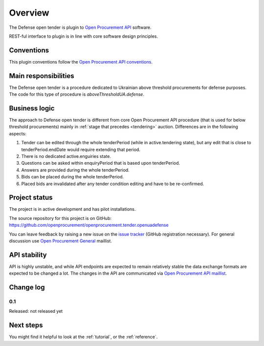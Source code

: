 Overview
========

The Defense open tender is plugin to `Open Procurement API
<http://api-docs.openprocurement.org/>`_ software.

REST-ful interface to plugin is in line with core software design principles. 


Conventions
-----------

This plugin conventions follow the `Open Procurement API conventions
<http://api-docs.openprocurement.org/en/latest/overview.html#conventions>`_.

Main responsibilities
---------------------

The Defense open tender is a procedure dedicated to Ukrainian above threshold procurements for defense purposes.  The code for this type of procedure
is `aboveThresholdUA.defense`.

Business logic
--------------

The approach to Defense open tender is different from core Open Procurement API
procedure (that is used for below threshold procurements) mainly in
:ref:`stage that precedes <tendering>` auction.  Differences are in the
following aspects:

1) Tender can be edited through the whole tenderPeriod (while in
   active.tendering state), but any edit that is close to
   tenderPeriod.endDate would require extending that period.

2) There is no dedicated active.enguiries state. 

3) Questions can be asked within enquiryPeriod that is based upon
   tenderPeriod.

4) Answers are provided during the whole tenderPeriod.

5) Bids can be placed during the whole tenderPeriod.

6) Placed bids are invalidated after any tender condition editing and have to
   be re-confirmed.


Project status
--------------

The project is in active development and has pilot installations.

The source repository for this project is on GitHub: https://github.com/openprocurement/openprocurement.tender.openuadefense

You can leave feedback by raising a new issue on the `issue tracker
<https://github.com/openprocurement/openprocurement.tender.openuadefense/issues>`_ (GitHub
registration necessary).  For general discussion use `Open Procurement
General <https://groups.google.com/group/open-procurement-general>`_
maillist.

API stability
-------------
API is highly unstable, and while API endpoints are expected to remain
relatively stable the data exchange formats are expected to be changed a
lot.  The changes in the API are communicated via `Open Procurement API
maillist <https://groups.google.com/group/open-procurement-api>`_.

Change log
----------

0.1
~~~

Released: not released yet

Next steps
----------
You might find it helpful to look at the :ref:`tutorial`, or the
:ref:`reference`.
